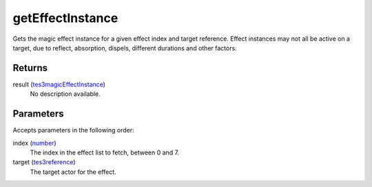 getEffectInstance
====================================================================================================

Gets the magic effect instance for a given effect index and target reference. Effect instances may not all be active on a target, due to reflect, absorption, dispels, different durations and other factors.

Returns
----------------------------------------------------------------------------------------------------

result (`tes3magicEffectInstance`_)
    No description available.

Parameters
----------------------------------------------------------------------------------------------------

Accepts parameters in the following order:

index (`number`_)
    The index in the effect list to fetch, between 0 and 7.

target (`tes3reference`_)
    The target actor for the effect.

.. _`number`: ../../../lua/type/number.html
.. _`tes3magicEffectInstance`: ../../../lua/type/tes3magicEffectInstance.html
.. _`tes3reference`: ../../../lua/type/tes3reference.html
